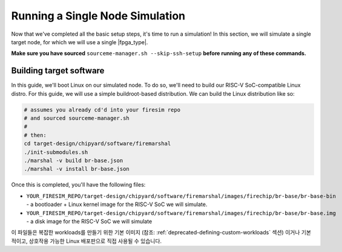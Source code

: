 Running a Single Node Simulation
===================================

Now that we've completed all the basic setup steps, it's time to run
a simulation! In this section, we will simulate a single target node, for which
we will use a single |fpga_type|.

**Make sure you have sourced** ``sourceme-manager.sh --skip-ssh-setup`` **before running any of these commands.**

Building target software
------------------------

In this guide, we'll boot Linux on our
simulated node. To do so, we'll need to build our RISC-V SoC-compatible
Linux distro. For this guide, we will use a simple buildroot-based
distribution. We can build the Linux distribution like so:

.. code-block:: bash

    # assumes you already cd'd into your firesim repo
    # and sourced sourceme-manager.sh
    #
    # then:
    cd target-design/chipyard/software/firemarshal
    ./init-submodules.sh
    ./marshal -v build br-base.json
    ./marshal -v install br-base.json

Once this is completed, you'll have the following files:

-  ``YOUR_FIRESIM_REPO/target-design/chipyard/software/firemarshal/images/firechip/br-base/br-base-bin`` - a bootloader + Linux
   kernel image for the RISC-V SoC we will simulate.
-  ``YOUR_FIRESIM_REPO/target-design/chipyard/software/firemarshal/images/firechip/br-base/br-base.img`` - a disk image for
   the RISC-V SoC we will simulate

이 파일들은 복잡한 workloads를 만들기 위한 기본 이미지 (참조: :ref:`deprecated-defining-custom-workloads` 섹션) 이거나 기본적이고, 상호작용 가능한 Linux 배포판으로 직접 사용될 수 있습니다.
